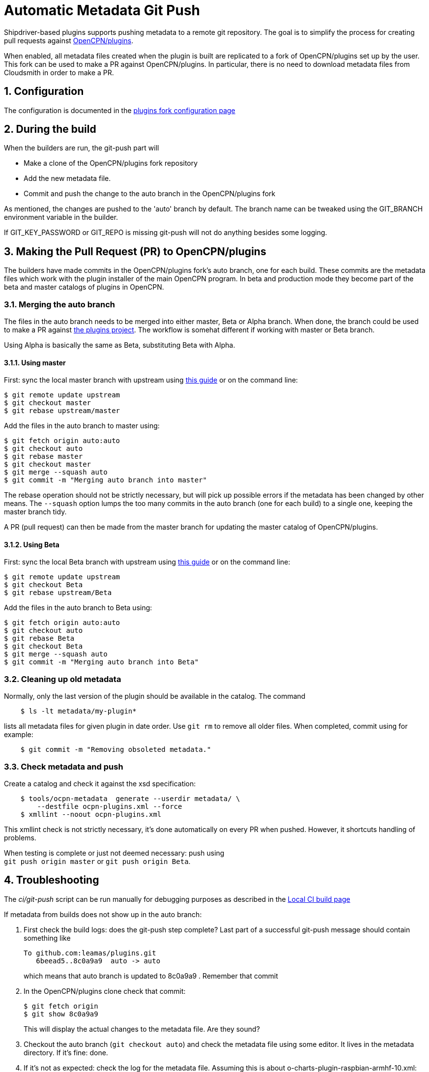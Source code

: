 = Automatic Metadata Git Push
:sectnums:

Shipdriver-based plugins supports pushing metadata
to a remote git repository. The goal is to simplify the process for
creating pull requests against
https://github.com/opencpn/plugins[OpenCPN/plugins].

When enabled, all metadata files created when the plugin is built are
replicated to a fork of OpenCPN/plugins set up by the user. This fork
can be used to make a PR against OpenCPN/plugins. In particular, there
is no need to download metadata files from Cloudsmith in order to make a
PR.

== Configuration

The configuration is documented in the xref:InstallConfigure/GithubPreps.adoc[
plugins fork configuration page]

== During the build

When the builders are run, the git-push part will

* Make a clone of the OpenCPN/plugins fork repository
* Add the new metadata file.
* Commit and push the change to the auto branch in the OpenCPN/plugins
fork

As mentioned, the changes are pushed to the 'auto' branch by default.
The branch name can be tweaked using the GIT_BRANCH environment variable
in the builder.

If GIT_KEY_PASSWORD or GIT_REPO is missing git-push will not do anything
besides some logging.


== Making the Pull Request (PR) to OpenCPN/plugins [[make-PR]]

The builders have made commits in the OpenCPN/plugins fork's auto
branch, one for each build. These commits are the metadata files which
work with the plugin installer of the main OpenCPN program. In beta and
production mode they become part of the beta and master catalogs of
plugins in OpenCPN.

=== Merging the auto branch

The files in the auto branch needs to be merged into either master, Beta
or Alpha branch. When done, the branch could be used to make a PR against
https://github.com/opencpn/plugins[the plugins project]. The workflow
is somehat different if working with master or Beta branch.

Using Alpha is basically the same as Beta, substituting Beta with Alpha.

==== Using master

First: sync the local master branch with upstream using
https://rick.cogley.info/post/update-your-forked-repository-directly-on-github/[this guide]
or on the command line:
....
$ git remote update upstream
$ git checkout master
$ git rebase upstream/master
....

Add the files in the auto branch to master using:

....
$ git fetch origin auto:auto
$ git checkout auto
$ git rebase master
$ git checkout master
$ git merge --squash auto
$ git commit -m "Merging auto branch into master"
....

The rebase operation should not be strictly necessary, but will pick up
possible errors if the metadata has been changed by other means.
The `--squash` option lumps the too many commits in the auto branch (one for
each build) to a single one, keeping the master branch tidy.

A PR (pull request) can then be made from the master branch for updating
the master catalog of OpenCPN/plugins.

==== Using Beta

First: sync the local Beta branch with upstream using
https://rick.cogley.info/post/update-your-forked-repository-directly-on-github/[this guide]
or on the command line:
....
$ git remote update upstream
$ git checkout Beta
$ git rebase upstream/Beta
....

Add the files in the auto branch to Beta using:

....
$ git fetch origin auto:auto
$ git checkout auto
$ git rebase Beta
$ git checkout Beta
$ git merge --squash auto
$ git commit -m "Merging auto branch into Beta"
....


=== Cleaning up old metadata

Normally, only the last version of the plugin should be available in the
catalog. The command

....
    $ ls -lt metadata/my-plugin*
....

lists all metadata files for given plugin in date order. Use `git rm` to
remove all older files. When completed, commit using for example:
....
    $ git commit -m "Removing obsoleted metadata."
....

=== Check metadata and push

Create a catalog and check it against the xsd specification:
....
    $ tools/ocpn-metadata  generate --userdir metadata/ \
        --destfile ocpn-plugins.xml --force
    $ xmllint --noout ocpn-plugins.xml
....

This xmllint check is not strictly necessary, it's done automatically on
every PR when pushed. However, it shortcuts handling of problems.

When testing is complete or just not deemed necessary: push using +
`git push origin master` or `git push origin Beta`.

== Troubleshooting

The _ci/git-push_ script can be run manually for debugging purposes
as described in the xref:Local-ci-build.adoc[Local CI build page]

If metadata from builds does not show up in the auto branch:

1. First check the build logs: does the git-push step complete? Last 
part of a successful git-push message should contain something like
+
    To github.com:leamas/plugins.git
       6beead5..8c0a9a9  auto -> auto
+
which means that auto branch is updated to 8c0a9a9 . Remember that commit
+
2. In the OpenCPN/plugins clone check that commit:
+
     $ git fetch origin
     $ git show 8c0a9a9
+
This will display the actual changes to the metadata file. Are they sound?
+
3. Checkout the auto branch (`git checkout auto`) and check the metadata file using 
some editor. It lives in the metadata directory. If it's fine: done.
+
4. If it's not as expected: check the log for the metadata file. Assuming this is 
about o-charts-plugin-raspbian-armhf-10.xml:
+
    $ git log --oneline  metadata/o-charts-plugin-raspbian-armhf-10.xml
+
This should give a hint about what has happened to the file after 8c0a9a9

== Security

The private ssh key created by new-credentials is encrypted using a
standard DES alghorithm. There is probably some room to crack this given
the fact that part of ciphertext is known. The encryption would be
stronger if the header and trailer of the key wasn't encrypted.

That said, given the context this should be reasonably safe. At least, a
separate ssh key is used for this purpose, a key which could be easily
revoked.

xref:../Overview.adoc[<- Shipdriver template overview]
